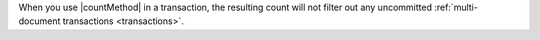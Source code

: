 When you use |countMethod| in a transaction, the resulting count will 
not filter out any uncommitted :ref:`multi-document transactions <transactions>`.